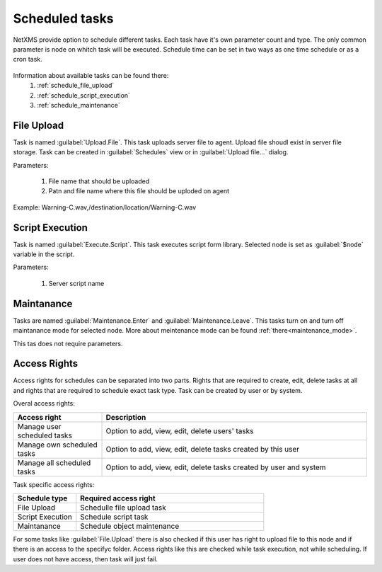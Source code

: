 ===============
Scheduled tasks
===============

NetXMS provide option to schedule different tasks. Each task have it's own parameter count and type. 
The only common parameter is node on whitch task will be executed. Schedule time can be set in two 
ways as one time schedule or as a cron task. 

.. figure:: _images/scheduled_task.png

Information about available tasks can be found there:
   1. :ref:`schedule_file_upload`
   2. :ref:`schedule_script_execution`
   3. :ref:`schedule_maintenance`

.. _schedule_file_upload:

File Upload
===========

Task is named :guilabel:`Upload.File`. This task uploads server file to agent. Upload file 
shoudl exist in server file storage. Task can be created in :guilabel:`Schedules` 
view or in :guilabel:`Upload file...` dialog. 

Parameters:

   1. File name that should be uploaded
   2. Patn and file name where this file should be uploded on agent
   
Example: Warning-C.wav,/destination/location/Warning-C.wav

.. _schedule_script_execution:

Script Execution
================

Task is named :guilabel:`Execute.Script`. This task executes script form library. Selected 
node is set as :guilabel:`$node` variable in the script. 

Parameters:

   1. Server script name

.. _schedule_maintenance:

Maintanance
===========

Tasks are named :guilabel:`Maintenance.Enter` and :guilabel:`Maintenance.Leave`. This tasks turn on 
and turn off maintanance mode for selected node. More about meintenance mode can be found :ref:`there<maintenance_mode>`. 

This tas does not require parameters. 

Access Rights
=============

Access rights for schedules can be separated into two parts. Rights that are required to 
create, edit, delete tasks at all and rights that are required to schedule exact task type. 
Task can be created by user or by system. 

Overal access rights:

.. list-table::
   :widths: 25 75
   :header-rows: 1

   * - Access right 
     - Description
   * - Manage user scheduled tasks
     - Option to add, view, edit, delete users' tasks
   * - Manage own scheduled tasks
     - Option to add, view, edit, delete tasks created by this user
   * - Manage all scheduled tasks
     - Option to add, view, edit, delete tasks created by user and system

Task specific access rights:

.. list-table::
   :widths: 25 75
   :header-rows: 1

   * - Schedule type
     - Required access right
   * - File Upload
     - Schedulle file upload task
   * - Script Execution
     - Schedule script task
   * - Maintanance
     - Schedule object maintenance
     
For some tasks like :guilabel:`File.Upload` there is also checked if this user has right 
to upload file to this node and if there is an access to the specifyc folder. Access rights 
like this are checked while task execution, not while scheduling. If user does not have 
access, then task will just fail. 
